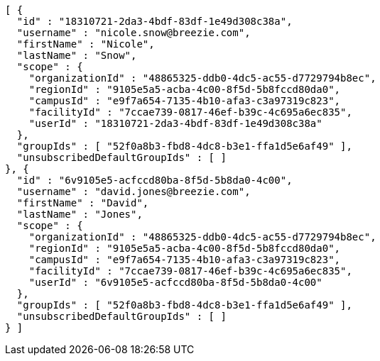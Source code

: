 [source,options="nowrap"]
----
[ {
  "id" : "18310721-2da3-4bdf-83df-1e49d308c38a",
  "username" : "nicole.snow@breezie.com",
  "firstName" : "Nicole",
  "lastName" : "Snow",
  "scope" : {
    "organizationId" : "48865325-ddb0-4dc5-ac55-d7729794b8ec",
    "regionId" : "9105e5a5-acba-4c00-8f5d-5b8fccd80da0",
    "campusId" : "e9f7a654-7135-4b10-afa3-c3a97319c823",
    "facilityId" : "7ccae739-0817-46ef-b39c-4c695a6ec835",
    "userId" : "18310721-2da3-4bdf-83df-1e49d308c38a"
  },
  "groupIds" : [ "52f0a8b3-fbd8-4dc8-b3e1-ffa1d5e6af49" ],
  "unsubscribedDefaultGroupIds" : [ ]
}, {
  "id" : "6v9105e5-acfccd80ba-8f5d-5b8da0-4c00",
  "username" : "david.jones@breezie.com",
  "firstName" : "David",
  "lastName" : "Jones",
  "scope" : {
    "organizationId" : "48865325-ddb0-4dc5-ac55-d7729794b8ec",
    "regionId" : "9105e5a5-acba-4c00-8f5d-5b8fccd80da0",
    "campusId" : "e9f7a654-7135-4b10-afa3-c3a97319c823",
    "facilityId" : "7ccae739-0817-46ef-b39c-4c695a6ec835",
    "userId" : "6v9105e5-acfccd80ba-8f5d-5b8da0-4c00"
  },
  "groupIds" : [ "52f0a8b3-fbd8-4dc8-b3e1-ffa1d5e6af49" ],
  "unsubscribedDefaultGroupIds" : [ ]
} ]
----